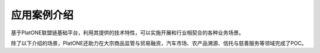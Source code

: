 .. _case-intro:

============
应用案例介绍
============

基于PlatONE联盟链基础平台，利用其提供的技术特性，可以实施开展和行业相契合的各种业务场景。

除了以下介绍的场景，PlatONE还助力在大宗商品监管与贸易融资，汽车市场、农产品溯源、信托与慈善服务等领域完成了POC。
